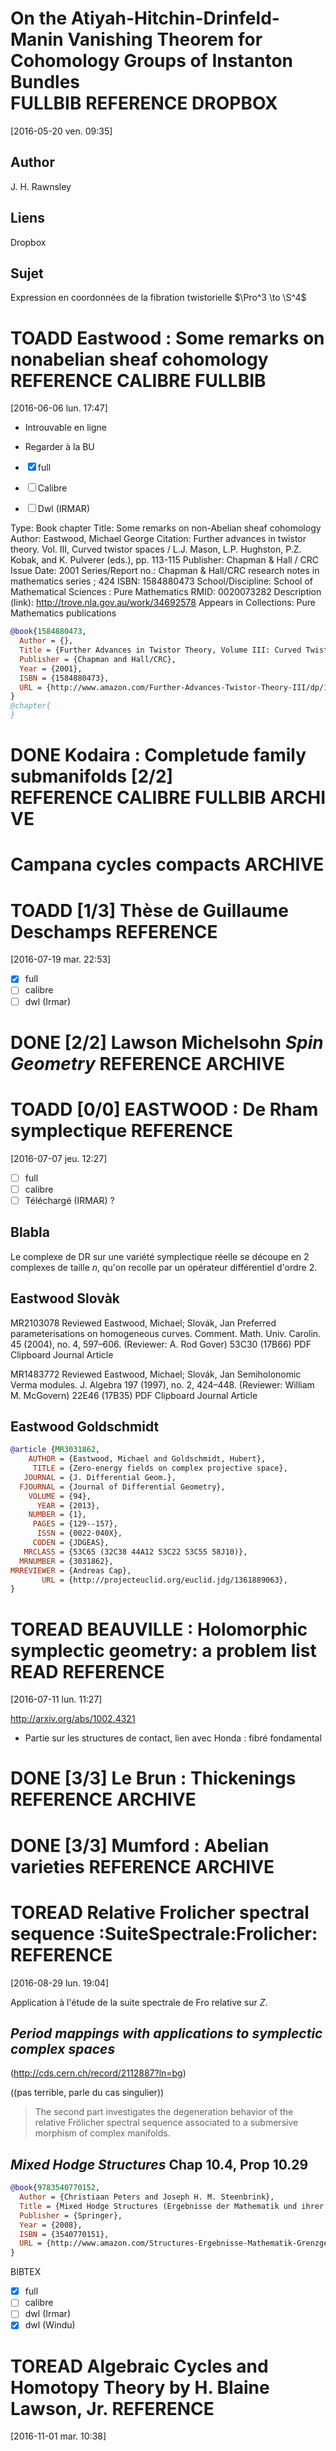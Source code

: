 #+TAGS: REFERENCE(r) DROPBOX(d) CALIBRE(c) FULLBIB(f)
#+TODO: TOADD | DONE
#+TODO: TOREAD | DONE

* On the Atiyah-Hitchin-Drinfeld-Manin Vanishing Theorem for Cohomology Groups of Instanton Bundles :FULLBIB:REFERENCE:DROPBOX:
[2016-05-20 ven. 09:35]
** Author 
   J. H. Rawnsley
** Liens
   Dropbox
** Sujet
   Expression en coordonnées de la fibration twistorielle $\Pro^3 \to \S^4$

* TOADD Eastwood : Some remarks on nonabelian sheaf cohomology :REFERENCE:CALIBRE:FULLBIB:
[2016-06-06 lun. 17:47]

- Introuvable en ligne
- Regarder à la BU

- [X] full
- [ ] Calibre
- [ ] Dwl (IRMAR)

Type: 	Book chapter
Title: 	Some remarks on non-Abelian sheaf cohomology
Author: 	Eastwood, Michael George
Citation: 	Further advances in twistor theory. Vol. III, Curved twistor spaces / L.J. Mason, L.P. Hughston, P.Z. Kobak, and K. Pulverer (eds.), pp. 113-115
Publisher: 	Chapman & Hall / CRC
Issue Date: 	2001
Series/Report no.: 	Chapman & Hall/CRC research notes in mathematics series ; 424
ISBN: 	1584880473
School/Discipline: 	School of Mathematical Sciences : Pure Mathematics
RMID: 	0020073282
Description (link): 	http://trove.nla.gov.au/work/34692578
Appears in Collections:	Pure Mathematics publications


#+BEGIN_SRC bibtex
@book{1584880473,
  Author = {},
  Title = {Further Advances in Twistor Theory, Volume III: Curved Twistor Spaces},
  Publisher = {Chapman and Hall/CRC},
  Year = {2001},
  ISBN = {1584880473},
  URL = {http://www.amazon.com/Further-Advances-Twistor-Theory-III/dp/1584880473%3FSubscriptionId%3D0JYN1NVW651KCA56C102%26tag%3Dtechkie-20%26linkCode%3Dxm2%26camp%3D2025%26creative%3D165953%26creativeASIN%3D1584880473}
}
@chapter{
}

#+END_SRC

* DONE Kodaira : Completude family submanifolds  [2/2] :REFERENCE:CALIBRE:FULLBIB:ARCHIVE:
- [X] full
- [X] calibre

* Campana cycles compacts                                           :ARCHIVE:

** DONE [3/3]  Espaces de twisteurs dont l'espace des cycles a ses composantes irréductibles compactes :REFERENCE:CALIBRE:FULLBIB:
 [2016-07-06 mer. 11:54]

 - [X] full
 - [X] calibre
 - [X] Téléchargé (Irmar)

 *Ne traite pas directement du cas hyperkahlérien*
 
 #+BEGIN_SRC BIBTEX
 @article {MR999456,
     AUTHOR = {Campana, Fr{\'e}d{\'e}ric},
      TITLE = {Espaces de twisteurs dont l'espace des cycles a ses
               composantes irr\'eductibles compactes},
    JOURNAL = {C. R. Acad. Sci. Paris S\'er. I Math.},
   FJOURNAL = {Comptes Rendus des S\'eances de l'Acad\'emie des Sciences.
               S\'erie I. Math\'ematique},
     VOLUME = {308},
       YEAR = {1989},
     NUMBER = {19},
      PAGES = {565--568},
       ISSN = {0249-6291},
      CODEN = {CASMEI},
    MRCLASS = {32G10 (32J10 32L25 53C21)},
   MRNUMBER = {999456},
 }
 #+END_SRC

** DONE [3/3] Espace des twisteurs de classe $C$                  :REFERENCE:
 [2016-07-06 mer. 18:22]


 - [X] full
 - [X] calibre
 - [X] Téléchargé (Irmar)

 Il prouve que $C$ n'est jamais compact. (Compact entraine $Z$ de classe C entraine $M$ conformément plate entraine $M$ sphère ou somme connexe de plans projectifs)

 #+BEGIN_SRC BIBTEX
 @article {MR1094468,
     AUTHOR = {Campana, F.},
      TITLE = {On twistor spaces of the class {$\scr C$}},
    JOURNAL = {J. Differential Geom.},
   FJOURNAL = {Journal of Differential Geometry},
     VOLUME = {33},
       YEAR = {1991},
     NUMBER = {2},
      PAGES = {541--549},
       ISSN = {0022-040X},
      CODEN = {JDGEAS},
    MRCLASS = {32L25 (32J20 53C25)},
   MRNUMBER = {1094468},
 MRREVIEWER = {S. M. Salamon},
        URL = {http://projecteuclid.org/euclid.jdg/1214446329},
 }
 #+END_SRC


** DONE [3/3] Cycle Spaces, Several complex variables VII         :REFERENCE:
 [2016-07-06 mer. 12:03]

 - [X] full
 - [X] calibre
 - [X] Téléchargé (Irmar)


 #+BEGIN_SRC BIBTEX
 @incollection {MR1326625,
     AUTHOR = {Campana, F. and Peternell, Th.},
      TITLE = {Cycle spaces},
  BOOKTITLE = {Several complex variables, {VII}},
     SERIES = {Encyclopaedia Math. Sci.},
     VOLUME = {74},
      PAGES = {319--349},
  PUBLISHER = {Springer, Berlin},
       YEAR = {1994},
    MRCLASS = {32G10 (32F10)},
   MRNUMBER = {1326625},
        DOI = {10.1007/978-3-662-09873-8_9},
        URL = {http://dx.doi.org/10.1007/978-3-662-09873-8_9},
 }
 #+END_SRC

* TOADD [1/3] Thèse de Guillaume Deschamps           :REFERENCE:
[2016-07-19 mar. 22:53]

- [X] full
- [ ] calibre
- [ ] dwl (Irmar)

* DONE [2/2] Lawson Michelsohn /Spin Geometry/            :REFERENCE:ARCHIVE:
[2016-07-04 lun. 18:03]

- [X] full
- [X] calibre

* TOADD [0/0] EASTWOOD : De Rham symplectique                     :REFERENCE:
[2016-07-07 jeu. 12:27]

- [ ] full
- [ ] calibre
- [ ] Téléchargé (IRMAR) ?

** Blabla

Le complexe de DR sur une variété symplectique réelle se découpe en 2 complexes de taille $n$, qu'on recolle par un opérateur différentiel d'ordre $2$.

** Eastwood Slovàk

MR2103078 Reviewed Eastwood, Michael; Slovák, Jan Preferred parameterisations on homogeneous curves. Comment. Math. Univ. Carolin. 45 (2004), no. 4, 597–606. (Reviewer: A. Rod Gover) 53C30 (17B66)
PDF Clipboard Journal Article

MR1483772 Reviewed Eastwood, Michael; Slovák, Jan Semiholonomic Verma modules. J. Algebra 197 (1997), no. 2, 424–448. (Reviewer: William M. McGovern) 22E46 (17B35)
PDF Clipboard Journal Article 

** Eastwood Goldschmidt

#+BEGIN_SRC BIBTEX
@article {MR3031862,
    AUTHOR = {Eastwood, Michael and Goldschmidt, Hubert},
     TITLE = {Zero-energy fields on complex projective space},
   JOURNAL = {J. Differential Geom.},
  FJOURNAL = {Journal of Differential Geometry},
    VOLUME = {94},
      YEAR = {2013},
    NUMBER = {1},
     PAGES = {129--157},
      ISSN = {0022-040X},
     CODEN = {JDGEAS},
   MRCLASS = {53C65 (32C38 44A12 53C22 53C55 58J10)},
  MRNUMBER = {3031862},
MRREVIEWER = {Andreas Cap},
       URL = {http://projecteuclid.org/euclid.jdg/1361889063},
}
#+END_SRC

* TOREAD BEAUVILLE : Holomorphic symplectic geometry: a problem list :READ:REFERENCE:
[2016-07-11 lun. 11:27]

http://arxiv.org/abs/1002.4321

- Partie sur les structures de contact, lien avec Honda : fibré fondamental


* DONE [3/3] Le Brun : Thickenings                        :REFERENCE:ARCHIVE:
[2016-08-12 ven. 15:16]

- [X] full
- [X] calibre
- [X] dwl (Irmar)

#+BEGIN_SRC bibtex
@article {MR859775,
    AUTHOR = {Eastwood, Michael and LeBrun, Claude},
     TITLE = {Thickening and supersymmetric extensions of complex manifolds},
   JOURNAL = {Amer. J. Math.},
  FJOURNAL = {American Journal of Mathematics},
    VOLUME = {108},
      YEAR = {1986},
    NUMBER = {5},
     PAGES = {1177--1192},
      ISSN = {0002-9327},
     CODEN = {AJMAAN},
   MRCLASS = {32D15 (32C15 32L25)},
  MRNUMBER = {859775},
MRREVIEWER = {Nicholas Buchdahl},
       DOI = {10.2307/2374601},
       URL = {http://dx.doi.org/10.2307/2374601},
}
#+END_SRC

* DONE [3/3] Mumford : Abelian varieties                  :REFERENCE:ARCHIVE:
   [2016-08-16 mar. 08:40]


- [X] full
- [X] calibre
- [X] dwl (Irmar)

Formule de la projection et "changement de base"
#+begin_src bibtex
@book{MumfordAV,
  Author = {David Mumford},
  Title = {Abelian Varieties (Tata Institute of Fundamental Research)},
  Publisher = {Amer Mathematical Society},
  Year = {2012},
  ISBN = {8185931860}
}
#+end_src

* TOREAD Relative Frolicher spectral sequence :SuiteSpectrale:Frolicher::REFERENCE:
[2016-08-29 lun. 19:04]

Application à l'étude de la suite spectrale de Fro relative sur $Z$.

** /Period mappings with applications to symplectic complex spaces/ 
(http://cds.cern.ch/record/2112887?ln=bg) 

((pas terrible, parle du cas singulier))

#+BEGIN_QUOTE
The second part investigates the degeneration behavior of the relative Frölicher spectral sequence associated to a submersive morphism of complex manifolds.
#+END_QUOTE

** /Mixed Hodge Structures/ Chap 10.4, Prop 10.29

   #+BEGIN_SRC BIBTEX
@book{9783540770152,
  Author = {Christiaan Peters and Joseph H. M. Steenbrink},
  Title = {Mixed Hodge Structures (Ergebnisse der Mathematik und ihrer Grenzgebiete. 3. Folge / A Series of Modern Surveys in Mathematics)},
  Publisher = {Springer},
  Year = {2008},
  ISBN = {3540770151},
  URL = {http://www.amazon.com/Structures-Ergebnisse-Mathematik-Grenzgebiete-Mathematics/dp/3540770151%3FSubscriptionId%3D0JYN1NVW651KCA56C102%26tag%3Dtechkie-20%26linkCode%3Dxm2%26camp%3D2025%26creative%3D165953%26creativeASIN%3D3540770151}
}
   #+END_SRC BIBTEX

- [X] full
- [ ] calibre
- [ ] dwl (Irmar)
- [X] dwl (Windu)

* TOREAD  Algebraic Cycles and Homotopy Theory by H. Blaine Lawson, Jr.  :REFERENCE:
[2016-11-01 mar. 10:38]


/Algebraic Cycles and Homotopy Theory/
H. Blaine Lawson, Jr.
Annals of Mathematics
Second Series, Vol. 129, No. 2 (Mar., 1989), pp. 253-291
Published by: Annals of Mathematics
DOI: 10.2307/1971448
Stable URL: http://www.jstor.org/stable/1971448
Page Count: 39

#+BEGIN_SRC bibtex
@article{LawsonCyclesHomotopy,
 ISSN = {0003486X},
 URL = {http://www.jstor.org/stable/1971448},
 author = {H. Blaine Lawson},
 journal = {Annals of Mathematics},
 number = {2},
 pages = {253-291},
 publisher = {Annals of Mathematics},
 title = {Algebraic Cycles and Homotopy Theory},
 volume = {129},
 year = {1989}
}
#+END_SRC

* TOREAD S. Akbulut 4-Manifolds                                   :REFERENCE:
[2016-11-07 lun. 15:36]

http://users.math.msu.edu/users/akbulut/

* TOREAD [#A] Correspondence and cycle spaces: A result comparing their cohomologies :REFERENCE:
[2016-12-06 mar. 08:58]

https://publications.ias.edu/node/2635

- [X] DWL yoda
- [X] full.bib
- [X] Calibre

* TOREAD [#A] Special values of automorphic cohomology classes    :REFERENCE:
[2016-12-06 mar. 09:00]


Mark Green, Phillip Griffiths and Matt Kerr

Publication: Memoirs of the American Mathematical Society
Publication Year: 2014; Volume 231, Number 1088
ISBNs: 978-0-8218-9857-4 (print); 978-1-4704-1724-6 (online)
DOI: http://dx.doi.org/10.1090/memo/1088
Published electronically: February 19, 2014
Keywords:Mumford-Tate group, automorphic cohomology, Mumford-Tate domain, CM point, homogeneous complex manifold, Lagrange quadrilateral, homogeneous line bundle, correspondence space, cycle space, Stein manifold, Penrose transform, coherent cohomology, Picard and Siegel automorphic forms, automorphic cohomology, cuspidal automorphic cohomology, discrete series, Lie algebra cohomology, K-type 


Table of Contents

Chapters

    Introduction
    Chapter 1. Geometry of the Mumford-Tate domains
    Chapter 2. Homogeneous line bundles over the Mumford-Tate domains
    Chapter 3. Correspondence and cycle spaces; Penrose transforms
    Chapter 4. The Penrose transform in the automorphic case and the main result 

Abstract

We study the complex geometry and coherent cohomology of nonclassicalMumford-Tate domains and their quotients by discrete groups. Our focus throughout is on the domains D which occur as open G(R)-orbits in the flag varieties for G=SU(2,1) and Sp(4), regarded as classifying spaces for Hodge structures of weight three. In the context provided by these basic examples, we formulate and illustrate the general method by which correspondence spaces W give rise to Penrose transforms between the cohomologies Hq(D,L) of distinct such orbits with coefficients in homogeneous line bundles. Turning to the quotients, representation theory allows us to define subspaces of Hq(Γ∖D,L) called cuspidal automorphic cohomology, which via the Penrose transform are endowed in some cases with an arithmetic structure. We demonstrate that the arithmetic classes assume arithmetic values at CM points in W, up to a transcendental factor that depends only on the CM type. The representations related to this result are certain holomorphic discrete series representations of G(R). We conclude with a discussion of how our framework may also be used to study the K-types and n-cohomology of (non-holomorphic) totally degenerate limits of discrete series, and to give an alternative treatment of the main result of Carayol (1998). These especially interesting connections will be further developed in future works. 


- [X] DWL yoda
- [X] full.bib
- [X] Calibre

* TOADD [2/3] Eastwood - Gindikin - Wong                          :REFERENCE:
[2016-12-21 mer. 09:30]

- [X] full
- [ ] calibre
- [X] dwl (Irmar)

M.Eastwood,S.Gindikin, H.-W.Wong, Holomorphic realization of ∂-cohomology and
constructions of representations, J.Geometry and Physics 17 (1995), 231–244.


#+BEGIN_SRC bibtex

@article {EGW2,
    AUTHOR = {Eastwood, Michael G. and Gindikin, Simon G. and Wong, Hon-Wai},
     TITLE = {A holomorphic realization of analytic cohomology},
   JOURNAL = {C. R. Acad. Sci. Paris S\'er. I Math.},
  FJOURNAL = {Comptes Rendus de l'Acad\'emie des Sciences. S\'erie I.
              Math\'ematique},
    VOLUME = {322},
      YEAR = {1996},
    NUMBER = {6},
     PAGES = {529--534},
      ISSN = {0764-4442},
     CODEN = {CASMEI},
   MRCLASS = {32L10 (32C35)},
  MRNUMBER = {1383430},
MRREVIEWER = {Sergey Merkulov},
}
		

@article {EGW,
    AUTHOR = {Eastwood, Michael G. and Gindikin, Simon G. and Wong, Hon-Wai},
     TITLE = {Holomorphic realization of {$\overline\partial$}-cohomology
              and constructions of representations},
   JOURNAL = {J. Geom. Phys.},
  FJOURNAL = {Journal of Geometry and Physics},
    VOLUME = {17},
      YEAR = {1995},
    NUMBER = {3},
     PAGES = {231--244},
      ISSN = {0393-0440},
     CODEN = {JGPHE5},
   MRCLASS = {22E45 (22E46 32L25)},
  MRNUMBER = {1358737},
MRREVIEWER = {Sergey Merkulov},
       DOI = {10.1016/0393-0440(95)00035-G},
       URL = {http://dx.doi.org/10.1016/0393-0440(95)00035-G},
}
#+END_SRC

* TOADD [0/3] Atiyah : Gauge theory                               :REFERENCE:
[2017-07-10 lun. 09:37]


Atiyah, Michael F. (1988e), Collected works. Vol. 5 Gauge theories, Oxford Science Publications, The Clarendon Press Oxford University Press, ISBN 978-0-19-853279-8, MR 951892.

- Parle de la classification HK des instantons
- Par des correspondances entre espaces de modules :\\
  #+BEGIN_QUOTE Wikipedia : Atiyah
  Atiyah showed[99] that instantons in 4 dimensions can be identified with instantons in 2 dimensions, which are much easier to handle. There is of course a catch: in going from 4 to 2 dimensions the structure group of the gauge theory changes from a finite-dimensional group to an infinite-dimensional loop group. This gives another example where the moduli spaces of solutions of two apparently unrelated nonlinear partial differential equations turn out to be essentially the same.
  #+END_QUOTE



- [ ] full
- [ ] calibre
- [ ] dwl (Irmar)


